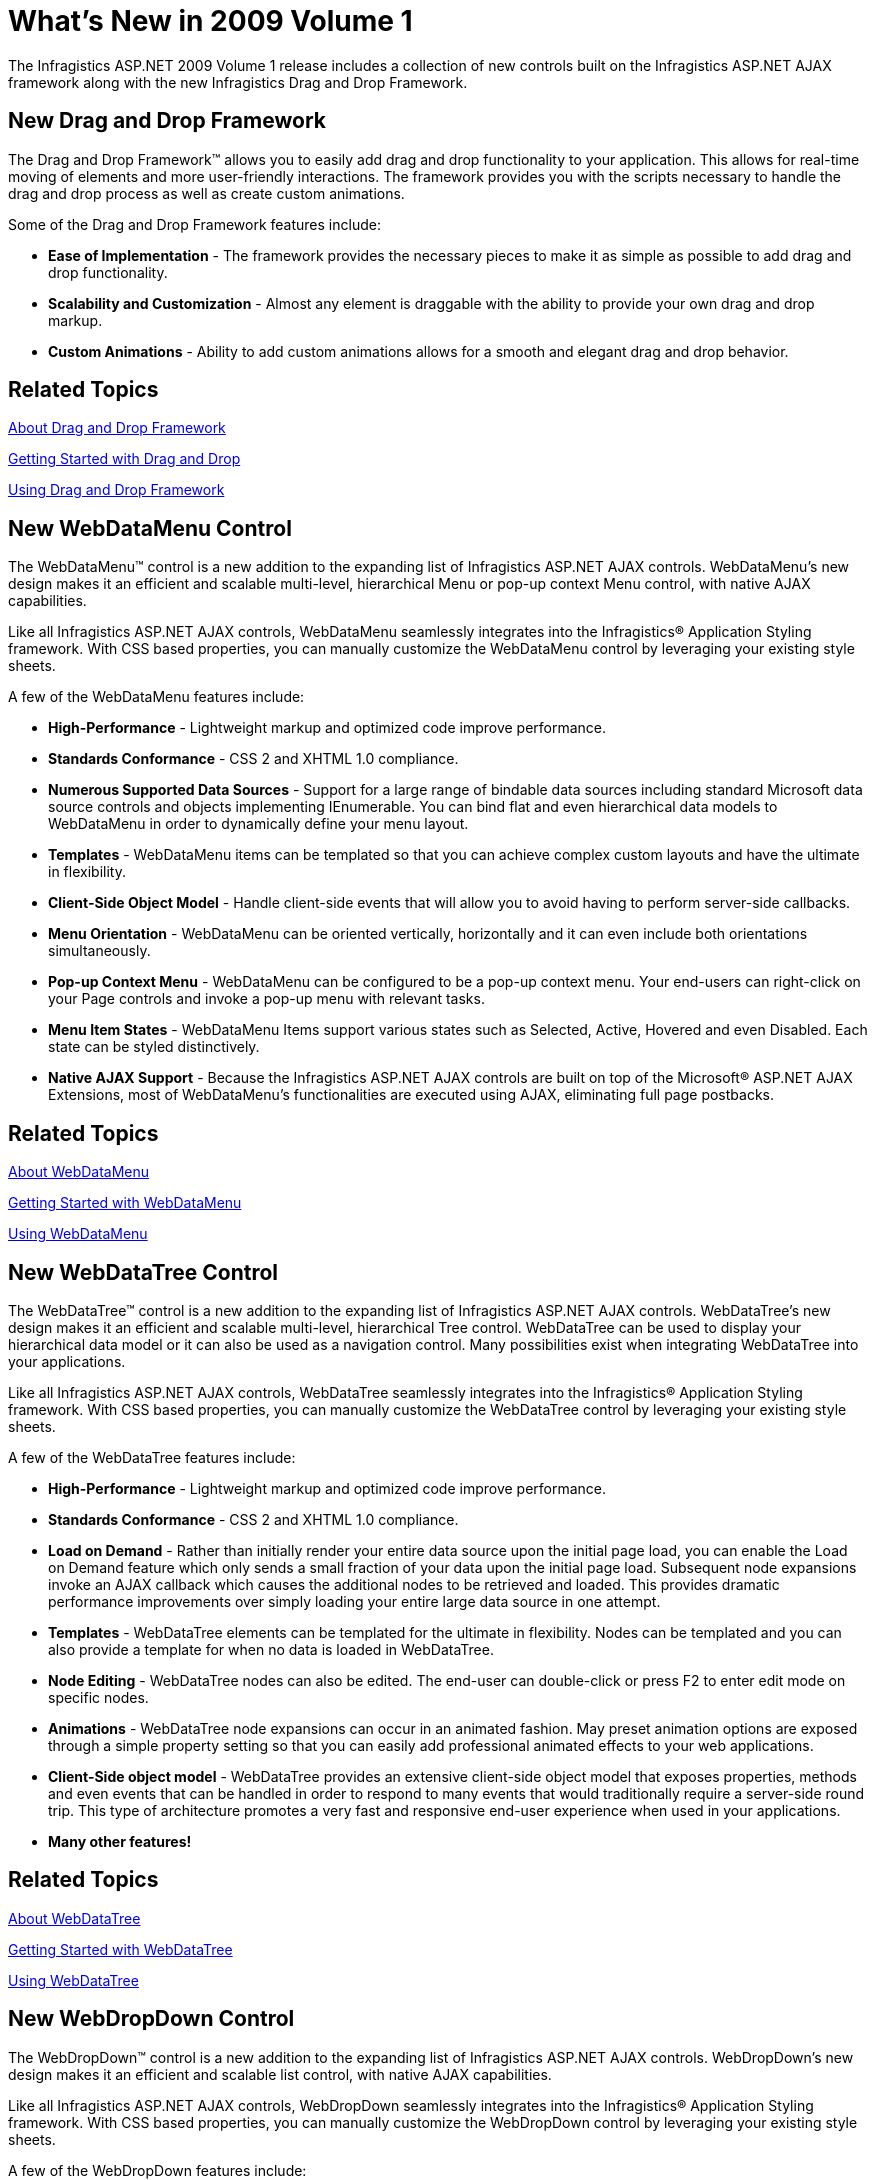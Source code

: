﻿////

|metadata|
{
    "name": "web-whats-new-in-2009-volume-1",
    "controlName": [],
    "tags": ["FAQ","Getting Started"],
    "guid": "{F402E079-849E-494B-BCA3-F51FB44F1681}",  
    "buildFlags": [],
    "createdOn": "0001-01-01T00:00:00Z"
}
|metadata|
////

= What's New in 2009 Volume 1

The Infragistics ASP.NET 2009 Volume 1 release includes a collection of new controls built on the Infragistics ASP.NET AJAX framework along with the new Infragistics Drag and Drop Framework.

== New Drag and Drop Framework

The Drag and Drop Framework™ allows you to easily add drag and drop functionality to your application. This allows for real-time moving of elements and more user-friendly interactions. The framework provides you with the scripts necessary to handle the drag and drop process as well as create custom animations.

Some of the Drag and Drop Framework features include:

* *Ease of Implementation* - The framework provides the necessary pieces to make it as simple as possible to add drag and drop functionality.
* *Scalability and Customization* - Almost any element is draggable with the ability to provide your own drag and drop markup.
* *Custom Animations* - Ability to add custom animations allows for a smooth and elegant drag and drop behavior.

== Related Topics

link:draganddropframework-about-drag-and-drop-framework.html[About Drag and Drop Framework]

link:draganddropframework-getting-started-with-drag-and-drop.html[Getting Started with Drag and Drop]

link:draganddropframework-using-drag-and-drop-framework.html[Using Drag and Drop Framework]

== New WebDataMenu Control

The WebDataMenu™ control is a new addition to the expanding list of Infragistics ASP.NET AJAX controls. WebDataMenu’s new design makes it an efficient and scalable multi-level, hierarchical Menu or pop-up context Menu control, with native AJAX capabilities.

Like all Infragistics ASP.NET AJAX controls, WebDataMenu seamlessly integrates into the Infragistics® Application Styling framework. With CSS based properties, you can manually customize the WebDataMenu control by leveraging your existing style sheets.

A few of the WebDataMenu features include:

* *High-Performance* - Lightweight markup and optimized code improve performance.
* *Standards Conformance* - CSS 2 and XHTML 1.0 compliance.
* *Numerous Supported Data Sources* - Support for a large range of bindable data sources including standard Microsoft data source controls and objects implementing IEnumerable. You can bind flat and even hierarchical data models to WebDataMenu in order to dynamically define your menu layout.
* *Templates* - WebDataMenu items can be templated so that you can achieve complex custom layouts and have the ultimate in flexibility.
* *Client-Side Object Model* - Handle client-side events that will allow you to avoid having to perform server-side callbacks.
* *Menu Orientation* - WebDataMenu can be oriented vertically, horizontally and it can even include both orientations simultaneously.
* *Pop-up Context Menu* - WebDataMenu can be configured to be a pop-up context menu. Your end-users can right-click on your Page controls and invoke a pop-up menu with relevant tasks.
* *Menu Item States* - WebDataMenu Items support various states such as Selected, Active, Hovered and even Disabled. Each state can be styled distinctively.
* *Native AJAX Support* - Because the Infragistics ASP.NET AJAX controls are built on top of the Microsoft® ASP.NET AJAX Extensions, most of WebDataMenu’s functionalities are executed using AJAX, eliminating full page postbacks.

== Related Topics

link:webdatamenu-about-webdatamenu.html[About WebDataMenu]

link:webdatamenu-getting-started-with-webdatamenu.html[Getting Started with WebDataMenu]

link:webdatamenu-using-webdatamenu.html[Using WebDataMenu]

== New WebDataTree Control

The WebDataTree™ control is a new addition to the expanding list of Infragistics ASP.NET AJAX controls. WebDataTree’s new design makes it an efficient and scalable multi-level, hierarchical Tree control. WebDataTree can be used to display your hierarchical data model or it can also be used as a navigation control. Many possibilities exist when integrating WebDataTree into your applications.

Like all Infragistics ASP.NET AJAX controls, WebDataTree seamlessly integrates into the Infragistics® Application Styling framework. With CSS based properties, you can manually customize the WebDataTree control by leveraging your existing style sheets.

A few of the WebDataTree features include:

* *High-Performance* - Lightweight markup and optimized code improve performance.
* *Standards Conformance* - CSS 2 and XHTML 1.0 compliance.
* *Load on Demand* - Rather than initially render your entire data source upon the initial page load, you can enable the Load on Demand feature which only sends a small fraction of your data upon the initial page load. Subsequent node expansions invoke an AJAX callback which causes the additional nodes to be retrieved and loaded. This provides dramatic performance improvements over simply loading your entire large data source in one attempt.
* *Templates* - WebDataTree elements can be templated for the ultimate in flexibility. Nodes can be templated and you can also provide a template for when no data is loaded in WebDataTree.
* *Node Editing* - WebDataTree nodes can also be edited. The end-user can double-click or press F2 to enter edit mode on specific nodes.
* *Animations* - WebDataTree node expansions can occur in an animated fashion. May preset animation options are exposed through a simple property setting so that you can easily add professional animated effects to your web applications.
* *Client-Side object model* - WebDataTree provides an extensive client-side object model that exposes properties, methods and even events that can be handled in order to respond to many events that would traditionally require a server-side round trip. This type of architecture promotes a very fast and responsive end-user experience when used in your applications.
* *Many other features!*

== Related Topics

link:webdatatree-about-webdatatree.html[About WebDataTree]

link:webdatatree-getting-started-with-webdatatree.html[Getting Started with WebDataTree]

link:webdatatree-using-webdatatree.html[Using WebDataTree]

== New WebDropDown Control

The WebDropDown™ control is a new addition to the expanding list of Infragistics ASP.NET AJAX controls. WebDropDown’s new design makes it an efficient and scalable list control, with native AJAX capabilities.

Like all Infragistics ASP.NET AJAX controls, WebDropDown seamlessly integrates into the Infragistics® Application Styling framework. With CSS based properties, you can manually customize the WebDropDown control by leveraging your existing style sheets.

A few of the WebDropDown features include:

* *High-Performance* - Lightweight markup and optimized code improve performance.
* *Standards Conformance* - CSS 2 and XHTML 1.0 compliance.
* *Numerous Supported Data Sources* - Support for a large range of bindable data sources including standard Microsoft data source controls and objects implementing IEnumerable.
* *Multiple Item Selection* - End-users can select more than one item from the drop-down list.
* *Load On Demand* - Rather than send your entire data source to the client in one trip, you can enable Load on Demand, where initially, a small segment of data is sent, therefore reducing the time it takes to render your page. As the end-user scrolls through the list of items, any item that does not exist on the client is fetched asynchronously and loaded behind the scenes for a quick and responsive end-user experience.
* *Paging* - Increase performance by splitting your data into several pages. Similar to Paging in WebDataGrid™ and WebGrid™, large data sources are sent to the client in smaller segments rather than all at once. The end-user simply clicks on the page number that they wish to navigate to.
* *Autocomplete* - End-users type into the WebDropDown Text editor and the first matching item is scrolled to in the drop down list. This improves the end-user experience whenever you have a large list of items.
* *Auto Filtering* - End-users can type into the WebDropDown Text editor and suggested matches starting with that text are presented in the drop down list. This is another feature that greatly improves the end-user experience whenever they need to select data from a large list of items.
* *Keyboard Navigation* - WebDropDown supports a complete set of keyboard navigation where end-users can perform many tasks through simple keyboard strokes. End-user data entry and selection is greatly improved whenever your application allows keyboard navigation.
* *Templates* - List Items can be templated allowing for maximum flexibility and customization. Just imagine customizing your list items with graphics, custom controls and other objects that would make your list items more attractive and usable.
* *Native AJAX Support* - Because the Infragistics ASP.NET AJAX controls are built on top of the Microsoft® ASP.NET AJAX Extensions, most of WebDropDown’s functionalities are executed using AJAX, eliminating full page postbacks.

== Related Topics

link:webdropdown-about-webdropdown.html[About WebDropDown]

link:webdropdown-getting-started-with-webdropdown.html[Getting Started with WebDropDown]

link:webdropdown-using-webdropdown.html[Using WebDropDown]

== New WebProgressBar Control

The WebProgressBar™ control is a new addition to the expanding list of Infragistics ASP.NET AJAX controls. WebProgressBar’s new design makes it an efficient and scalable progress indicator control. WebProgressBar can be used to update the end-user with the current progress of an operation as well as provide a visual animated cue to indicate an AJAX postback is currently in progress.

Like all Infragistics ASP.NET AJAX controls, WebProgressBar seamlessly integrates into the Infragistics® Application Styling framework. With CSS based properties, you can manually customize the WebProgressBar control by leveraging your existing style sheets.

A few of the WebProgressBar features include:

* *High-Performance* - Lightweight markup and optimized code improve performance.
* *Standards Conformance* - CSS 2 and XHTML 1.0 compliance.
* *Animations* - WebProgressBar value changes can occur in an animated fashion. May preset animation options are exposed through a simple property setting so that you can easily add professional animated progress indication to your web applications.
* *Orientation* - Vertical and Horizontal progress indication allows for various user interface configurations.
* *Client-Side object model* - WebProgressBar is essentially a client-side oriented control where JavaScript can be used to interact with and respond to events that would otherwise require server-side callbacks. This architecture allows you to create a quick and responsive user interface that would otherwise be hindered by full page postbacks.

== Related Topics

link:webprogressbar-about-webprogressbar.html[About WebProgressBar]

link:webprogressbar-getting-started-with-webprogressbar.html[Getting Started with WebProgressBar]

link:webprogressbar-using-webprogressbar.html[Using WebProgressBar]

== New WebDataGrid Column Moving

The WebDataGrid™ control now supports Column Moving. Your end-users can now click and drag Column headers to change their position. This is useful for end-users that want to rearrange the visible columns from the order in that they are presented.

Column moving also comes with several UI enhancements that allow you to configure how column headers get dragged during the operation. Column headers can follow the end-user’s mouse pointer during the drag while at the same time fading to a semi-transparent state or column headers can remain in-line with the rest of the headers while the end-user drags the column.

== Related Topics

link:webdatagrid-column-moving.html[Column Moving]

== Miscellaneous

== Chrome Support

* All the ASP.NET AJAX controls are now supported in Chrome.
* WebSchedule™ is now supported in Chrome.

== Application Styling Framework™

* You can now apply a single application style setting for all the ASP.NET controls.
* CSS registry to create styles from within code.